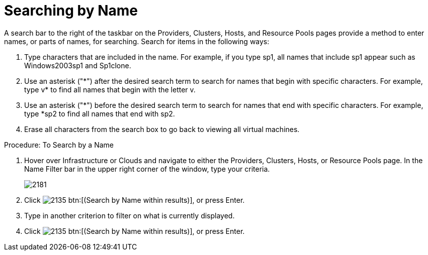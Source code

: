 = Searching by Name

A search bar to the right of the taskbar on the [label]#Providers#, [label]#Clusters#, [label]#Hosts#, and [label]#Resource Pools# pages provide a method to enter names, or parts of names, for searching.
Search for items in the following ways: 

. Type characters that are included in the name.
  For example, if you type [literal]+sp1+, all names that include [literal]+sp1+ appear such as [literal]+Windows2003sp1+ and [literal]+Sp1clone+. 
. Use an asterisk ("[literal]+*+") after the desired search term to search for names that begin with specific characters.
  For example, type [literal]+v*+ to find all names that begin with the letter [literal]+v+. 
. Use an asterisk ("[literal]+*+") before the desired search term to search for names that end with specific characters.
  For example, type [literal]+*sp2+ to find all names that end with [literal]+sp2+. 
. Erase all characters from the search box to go back to viewing all virtual machines. 

.Procedure: To Search by a Name
. Hover over [label]#Infrastructure# or [label]#Clouds# and navigate to either the [label]#Providers#, [label]#Clusters#, [label]#Hosts#, or [label]#Resource Pools# page. 
In the [label]#Name Filter# bar in the upper right corner of the window, type your criteria.
+
image::images/2181.png[]
+
. Click  image:images/2135.png[] btn:[(Search by Name within results)], or press Enter. 
. Type in another criterion to filter on what is currently displayed. 
. Click  image:images/2135.png[] btn:[(Search by Name within results)], or press Enter. 
